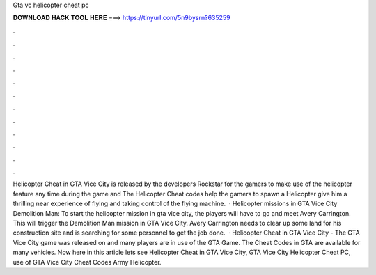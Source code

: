 Gta vc helicopter cheat pc

𝐃𝐎𝐖𝐍𝐋𝐎𝐀𝐃 𝐇𝐀𝐂𝐊 𝐓𝐎𝐎𝐋 𝐇𝐄𝐑𝐄 ===> https://tinyurl.com/5n9bysrn?635259

.

.

.

.

.

.

.

.

.

.

.

.

Helicopter Cheat in GTA Vice City is released by the developers Rockstar for the gamers to make use of the helicopter feature any time during the game and The Helicopter Cheat codes help the gamers to spawn a Helicopter give him a thrilling near experience of flying and taking control of the flying machine.  · Helicopter missions in GTA Vice City Demolition Man: To start the helicopter mission in gta vice city, the players will have to go and meet Avery Carrington. This will trigger the Demolition Man mission in GTA Vice City. Avery Carrington needs to clear up some land for his construction site and is searching for some personnel to get the job done.  · Helicopter Cheat in GTA Vice City - The GTA Vice City game was released on and many players are in use of the GTA Game. The Cheat Codes in GTA are available for many vehicles. Now here in this article lets see Helicopter Cheat in GTA Vice City, GTA Vice City Helicopter Cheat PC, use of GTA Vice City Cheat Codes Army Helicopter.